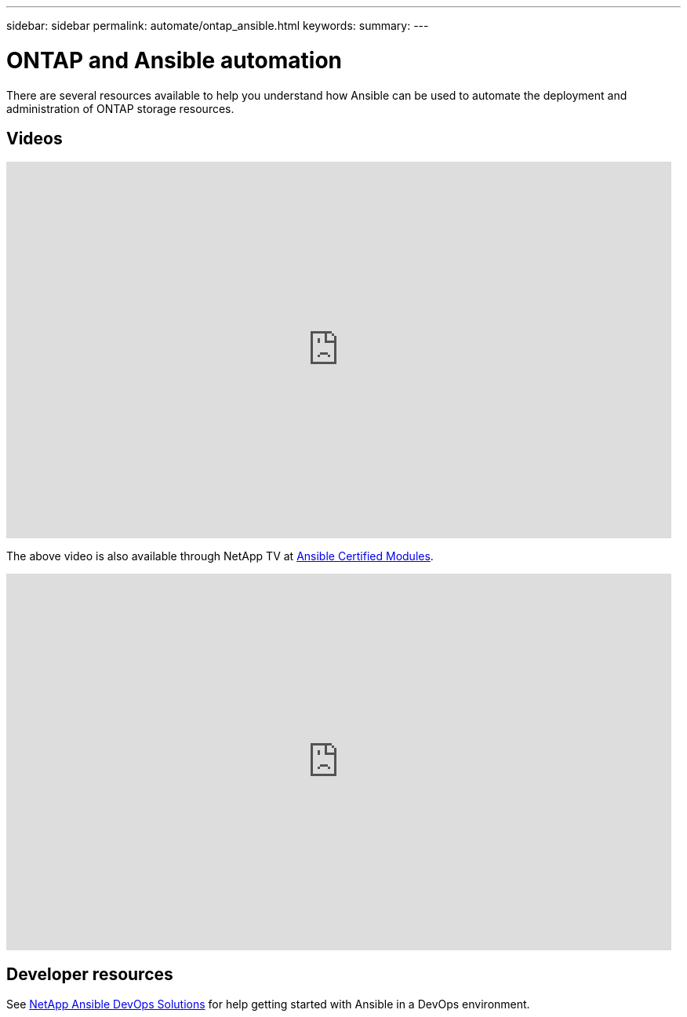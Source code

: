 ---
sidebar: sidebar
permalink: automate/ontap_ansible.html
keywords:
summary:
---

= ONTAP and Ansible automation
:hardbreaks:
:nofooter:
:icons: font
:linkattrs:
:imagesdir: ../media/

[.lead]
There are several resources available to help you understand how Ansible can be used to automate the deployment and administration of ONTAP storage resources.

== Videos

video::L5DZBV_Sg9E[youtube, width=848, height=480]

The above video is also available through NetApp TV at link:https://tv.netapp.com/detail/video/6217195551001[Ansible Certified Modules^].

video::ZlmQ5IuVZD8[youtube, width=848, height=480]

== Developer resources

See link:https://www.netapp.com/devops-solutions/ansible/[NetApp Ansible DevOps Solutions^] for help getting started with Ansible in a DevOps environment.

